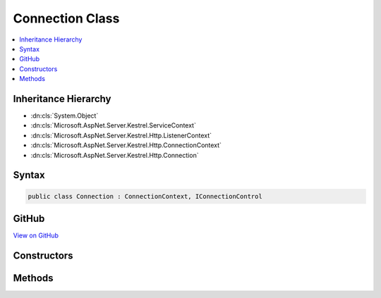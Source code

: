 

Connection Class
================



.. contents:: 
   :local:







Inheritance Hierarchy
---------------------


* :dn:cls:`System.Object`
* :dn:cls:`Microsoft.AspNet.Server.Kestrel.ServiceContext`
* :dn:cls:`Microsoft.AspNet.Server.Kestrel.Http.ListenerContext`
* :dn:cls:`Microsoft.AspNet.Server.Kestrel.Http.ConnectionContext`
* :dn:cls:`Microsoft.AspNet.Server.Kestrel.Http.Connection`








Syntax
------

.. code-block:: csharp

   public class Connection : ConnectionContext, IConnectionControl





GitHub
------

`View on GitHub <https://github.com/aspnet/apidocs/blob/master/aspnet/kestrelhttpserver/src/Microsoft.AspNet.Server.Kestrel/Http/Connection.cs>`_





.. dn:class:: Microsoft.AspNet.Server.Kestrel.Http.Connection

Constructors
------------

.. dn:class:: Microsoft.AspNet.Server.Kestrel.Http.Connection
    :noindex:
    :hidden:

    
    .. dn:constructor:: Microsoft.AspNet.Server.Kestrel.Http.Connection.Connection(Microsoft.AspNet.Server.Kestrel.Http.ListenerContext, Microsoft.AspNet.Server.Kestrel.Networking.UvStreamHandle)
    
        
        
        
        :type context: Microsoft.AspNet.Server.Kestrel.Http.ListenerContext
        
        
        :type socket: Microsoft.AspNet.Server.Kestrel.Networking.UvStreamHandle
    
        
        .. code-block:: csharp
    
           public Connection(ListenerContext context, UvStreamHandle socket)
    

Methods
-------

.. dn:class:: Microsoft.AspNet.Server.Kestrel.Http.Connection
    :noindex:
    :hidden:

    
    .. dn:method:: Microsoft.AspNet.Server.Kestrel.Http.Connection.Microsoft.AspNet.Server.Kestrel.Http.IConnectionControl.End(Microsoft.AspNet.Server.Kestrel.Http.ProduceEndType)
    
        
        
        
        :type endType: Microsoft.AspNet.Server.Kestrel.Http.ProduceEndType
    
        
        .. code-block:: csharp
    
           void IConnectionControl.End(ProduceEndType endType)
    
    .. dn:method:: Microsoft.AspNet.Server.Kestrel.Http.Connection.Microsoft.AspNet.Server.Kestrel.Http.IConnectionControl.Pause()
    
        
    
        
        .. code-block:: csharp
    
           void IConnectionControl.Pause()
    
    .. dn:method:: Microsoft.AspNet.Server.Kestrel.Http.Connection.Microsoft.AspNet.Server.Kestrel.Http.IConnectionControl.Resume()
    
        
    
        
        .. code-block:: csharp
    
           void IConnectionControl.Resume()
    
    .. dn:method:: Microsoft.AspNet.Server.Kestrel.Http.Connection.Start()
    
        
    
        
        .. code-block:: csharp
    
           public void Start()
    

